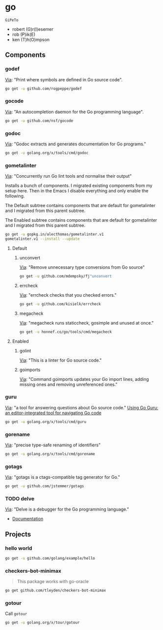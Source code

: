 * go
:PROPERTIES:
:ID:       org_gcr_2017-07-30_mara:C1401D90-5662-44A3-8E85-B78D9CAB5A92
:header-args: :tangle help-go-components.sh :padline no :tangle-mode (identity #o755)
:END:
=GiPeTo=
- robert (G)r(I)esemer
- rob (P)ik(E)
- ken (T)h(O)mpson
** Components
:PROPERTIES:
:ID:       org_gcr_2017-07-30_mara:2AF75B25-8A47-4467-8682-D20063F05ACF
:END:
*** godef
:PROPERTIES:
:ID:       org_gcr_2017-07-30_mara:4F43D0A8-8031-44B1-9577-725960091F30
:END:
[[https://github.com/rogpeppe/godef][Via]]: "Print where symbols are defined in Go source code".

#+NAME: org_gcr_2017-07-30_mara_8717E8C8-FAAC-47F1-9C86-8C3FF48EEB84
#+BEGIN_SRC sh
go get -u github.com/rogpeppe/godef
#+END_SRC
*** gocode
:PROPERTIES:
:ID:       org_gcr_2017-07-30_mara:08DB0F38-7CDF-4F61-A6E9-0CE432C3F218
:END:
[[https://github.com/nsf/gocode][Via]]: "An autocompletion daemon for the Go programming language".

#+NAME: org_gcr_2017-07-30_mara_D1F3BB34-CE49-4D0A-8A70-60FAE3633219
#+BEGIN_SRC sh
go get -u github.com/nsf/gocode
#+END_SRC
*** godoc
:PROPERTIES:
:ID:       org_gcr_2017-07-30_mara:9A7DF4C5-BB3E-455E-89B0-ECCA06E35D7A
:END:
[[https://godoc.org/golang.org/x/tools/cmd/godoc][Via]]: "Godoc extracts and generates documentation for Go programs."

#+NAME: org_gcr_2017-07-30_mara_F04D4569-D568-4E2F-89F5-E0C45A3A3891
#+BEGIN_SRC sh
go get -u golang.org/x/tools/cmd/godoc
#+END_SRC
*** gometalinter
:PROPERTIES:
:ID:       org_gcr_2017-07-31_mara:30B63CFB-3A48-494F-A6F6-26B2AA931FC6
:END:
[[https://github.com/alecthomas/gometalinter][Via]]: "Concurrently run Go lint tools and normalise their output"

Installs a bunch of components. I migrated existing components from my setup
here. Then in the Emacs I disable everything and only enable the following.

The Default subtree contains components that are default for gometalinter and
I migrated from this parent subtree.

The Enabled subtree contains components that are default for gometalinter and
I migrated from this parent subtree.

#+NAME: org_gcr_2017-07-31_mara_F689D245-A022-47D3-8EBE-96E78E81D378
#+BEGIN_SRC sh
go get -u gopkg.in/alecthomas/gometalinter.v1
gometalinter.v1 --install --update
#+END_SRC
**** Default
:PROPERTIES:
:ID:       org_gcr_2017-07-31_mara:157E2E4D-2631-4761-9D2E-1094BE8F1324
:END:
***** unconvert
:PROPERTIES:
:ID:       org_gcr_2017-07-31_mara:1488C35C-CE15-4E59-9C49-41773A137AAF
:END:
[[https://github.com/mdempsky/unconvert][Via]]: "Remove unnecessary type conversions from Go source"

#+NAME: org_gcr_2017-07-31_mara_F6DCEBC5-FE50-48A2-8A4B-B8917F7DD309
#+BEGIN_SRC sh
go get -u github.com/mdempsky/fj"unconvert
#+END_SRC
***** errcheck
:PROPERTIES:
:ID:       org_gcr_2017-07-31_mara:626D38ED-4E74-4B42-939F-0C3864695E51
:END:
[[https://github.com/kisielk/errcheck][Via]]: "errcheck checks that you checked errors."

#+NAME: org_gcr_2017-07-31_mara_1081DCF5-F192-457F-9269-982DF8E72017
#+BEGIN_SRC sh
go get -u github.com/kisielk/errcheck
#+END_SRC
***** megacheck
:PROPERTIES:
:ID:       org_gcr_2017-07-31_mara:6C85624B-9EDF-4FB7-9970-3EBEA9EC50E1
:END:
[[https://github.com/dominikh/go-tools/tree/master/cmd/megacheck][Via]]: "megacheck runs staticcheck, gosimple and unused at once."

#+NAME: org_gcr_2017-07-31_mara_799FD877-0E6C-4806-ACF5-ED4D23446525
#+BEGIN_SRC sh
go get -u honnef.co/go/tools/cmd/megacheck
#+END_SRC
**** Enabled
:PROPERTIES:
:ID:       org_gcr_2017-07-31_mara:6643F069-2924-4FC4-8A8A-8BCC22E6E4D2
:END:
***** golint
:PROPERTIES:
:ID:       org_gcr_2017-07-30_mara:477BD3FB-F2C2-4A48-B3D4-F05DC3228D38
:END:
[[https://github.com/golang/lint][Via]]: "This is a linter for Go source code."
***** goimports
:PROPERTIES:
:ID:       org_gcr_2017-07-30_mara:DAEEB803-716D-45BE-9B44-EB85E2E92218
:END:
[[https://godoc.org/golang.org/x/tools/cmd/goimports][Via]]: "Command goimports updates your Go import lines, adding missing ones and removing unreferenced ones."

*** guru
:PROPERTIES:
:ID:       org_gcr_2017-08-01_mara:11855C46-09E0-4F01-9BA7-1BE64EE707A5
:END:
[[https://godoc.org/golang.org/x/tools/cmd/guru][Via]]: "a tool for answering questions about Go source code."
[[https://docs.google.com/document/d/1_Y9xCEMj5S-7rv2ooHpZNH15JgRT5iM742gJkw5LtmQ/edit][Using Go Guru: an editor-integrated tool for navigating Go code]]

#+NAME: org_gcr_2017-08-01_mara_68807FA0-64C5-4243-B4CB-F6B91618C114
#+BEGIN_SRC sh
go get -u golang.org/x/tools/cmd/guru
#+END_SRC
*** gorename
:PROPERTIES:
:ID:       org_gcr_2017-08-01_mara:46FA22FB-C57D-4629-AC7B-3B52A6CB3548
:END:
[[https://godoc.org/golang.org/x/tools/cmd/gorename][Via]]: "precise type-safe renaming of identifiers"

#+NAME: org_gcr_2017-08-01_mara_DDD3881A-7440-483D-AE1F-D09BD77140D9
#+BEGIN_SRC sh
go get -u golang.org/x/tools/cmd/gorename
#+END_SRC
*** gotags
:PROPERTIES:
:ID:       org_gcr_2017-08-01_mara:876778E7-31CD-4729-A4D9-99A8D84D9578
:END:
[[https://github.com/jstemmer/gotags][Via]]: "gotags is a ctags-compatible tag generator for Go."

#+NAME: org_gcr_2017-08-01_mara_2708834F-08E0-4237-B045-62CC6DF25793
#+BEGIN_SRC sh
go get -u github.com/jstemmer/gotags
#+END_SRC
*** TODO delve
:PROPERTIES:
:ID:       org_gcr_2017-08-02_mara:39C074C7-C947-41E7-BE10-F382D4A1DC13
:END:
:LOGBOOK:
- State "TODO"       from              [2017-08-01 Tue 21:20]
:END:
[[https://github.com/derekparker/delve][Via]]: "Delve is a debugger for the Go programming language."

- [[https://github.com/derekparker/delve/tree/master/Documentation][Documentation]]
** Projects
:PROPERTIES:
:ID:       org_gcr_2017-07-31_mara:8F0E1E13-79F3-449C-AF4E-95104229D21C
:END:
*** hello world
:PROPERTIES:
:ID:       org_gcr_2017-07-30_mara:0645E61D-8A99-4A55-9A9B-2E36886DDC33
:END:
#+NAME: org_gcr_2017-07-30_mara_EA0B3B27-08D7-4D7B-BB9C-E44EB7DF6F97
#+BEGIN_SRC sh
go get -u github.com/golang/example/hello
#+END_SRC
*** checkers-bot-minimax
:PROPERTIES:
:ID:       org_gcr_2017-07-31_mara:36FC4141-B93E-427F-AE54-3D7DB0CD0470
:END:
#+BEGIN_QUOTE
This package works with go-oracle
#+END_QUOTE

#+NAME: org_gcr_2017-07-31_mara_5E51BB78-840D-4ABE-9432-6A02ADA11DFA
#+BEGIN_SRC sh
go get github.com/tleyden/checkers-bot-minimax
#+END_SRC
*** gotour
:PROPERTIES:
:ID:       org_gcr_2017-08-02_mara:7BFF517F-0227-4271-B799-63F7E58738FB
:END:
Call ~gotour~

#+NAME: org_gcr_2017-08-02_mara_F0F0DEC6-A5F5-4C75-8145-0B0D16569E5E
#+BEGIN_SRC sh
go get -u golang.org/x/tour/gotour
#+END_SRC
